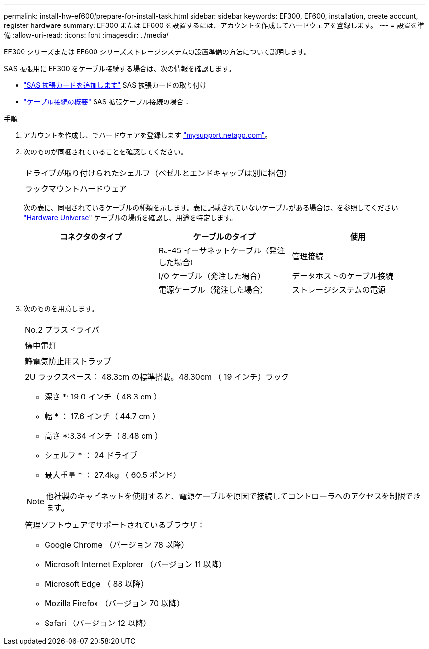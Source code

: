 ---
permalink: install-hw-ef600/prepare-for-install-task.html 
sidebar: sidebar 
keywords: EF300, EF600, installation, create account, register hardware 
summary: EF300 または EF600 を設置するには、アカウントを作成してハードウェアを登録します。 
---
= 設置を準備
:allow-uri-read: 
:icons: font
:imagesdir: ../media/


[role="lead"]
EF300 シリーズまたは EF600 シリーズストレージシステムの設置準備の方法について説明します。

SAS 拡張用に EF300 をケーブル接続する場合は、次の情報を確認します。

* link:../maintenance-ef600/sas-add-supertask-task.html["SAS 拡張カードを追加します"^] SAS 拡張カードの取り付け
* link:../install-hw-cabling/index.html["ケーブル接続の概要"] SAS 拡張ケーブル接続の場合：


.手順
. アカウントを作成し、でハードウェアを登録します http://mysupport.netapp.com/["mysupport.netapp.com"^]。
. 次のものが同梱されていることを確認してください。
+
|===


 a| 
image:../media/ef600_w_faceplate.png[""]
 a| 
ドライブが取り付けられたシェルフ（ベゼルとエンドキャップは別に梱包）



 a| 
image:../media/superrails_inst-hw-ef600.png[""]
 a| 
ラックマウントハードウェア

|===
+
次の表に、同梱されているケーブルの種類を示します。表に記載されていないケーブルがある場合は、を参照してください https://hwu.netapp.com/["Hardware Universe"] ケーブルの場所を確認し、用途を特定します。

+
|===
| コネクタのタイプ | ケーブルのタイプ | 使用 


 a| 
image:../media/cable_ethernet_inst-hw-ef600.png[""]
 a| 
RJ-45 イーサネットケーブル（発注した場合）
 a| 
管理接続



 a| 
image:../media/cable_io_inst-hw-ef600.png[""]
 a| 
I/O ケーブル（発注した場合）
 a| 
データホストのケーブル接続



 a| 
image:../media/cable_power_inst-hw-ef600.png[""]
 a| 
電源ケーブル（発注した場合）
 a| 
ストレージシステムの電源

|===
. 次のものを用意します。
+
|===


 a| 
image:../media/screwdriver_inst-hw-ef600.png[""]
 a| 
No.2 プラスドライバ



 a| 
image:../media/flashlight_inst-hw-ef600.png[""]
 a| 
懐中電灯



 a| 
image:../media/wrist_strap_inst-hw-ef600.png[""]
 a| 
静電気防止用ストラップ



 a| 
image:../media/2u_rackspace_inst-hw-ef600.png[""]
 a| 
2U ラックスペース： 48.3cm の標準搭載。48.30cm （ 19 インチ）ラック

* 深さ *: 19.0 インチ（ 48.3 cm ）

* 幅 * ： 17.6 インチ（ 44.7 cm ）

* 高さ *:3.34 インチ（ 8.48 cm ）

* シェルフ * ： 24 ドライブ

* 最大重量 * ： 27.4kg （ 60.5 ポンド）


NOTE: 他社製のキャビネットを使用すると、電源ケーブルを原因で接続してコントローラへのアクセスを制限できます。



 a| 
image:../media/management_station_inst-hw-ef600_g60b3.png[""]
 a| 
管理ソフトウェアでサポートされているブラウザ：

** Google Chrome （バージョン 78 以降）
** Microsoft Internet Explorer （バージョン 11 以降）
** Microsoft Edge （ 88 以降）
** Mozilla Firefox （バージョン 70 以降）
** Safari （バージョン 12 以降）


|===

